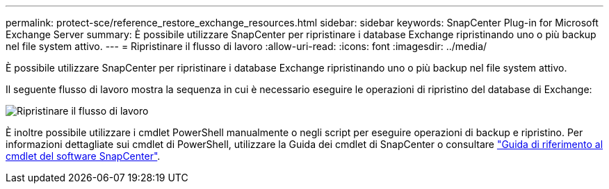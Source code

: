 ---
permalink: protect-sce/reference_restore_exchange_resources.html 
sidebar: sidebar 
keywords: SnapCenter Plug-in for Microsoft Exchange Server 
summary: È possibile utilizzare SnapCenter per ripristinare i database Exchange ripristinando uno o più backup nel file system attivo. 
---
= Ripristinare il flusso di lavoro
:allow-uri-read: 
:icons: font
:imagesdir: ../media/


[role="lead"]
È possibile utilizzare SnapCenter per ripristinare i database Exchange ripristinando uno o più backup nel file system attivo.

Il seguente flusso di lavoro mostra la sequenza in cui è necessario eseguire le operazioni di ripristino del database di Exchange:

image:../media/all_plug_ins_restore_workflow.png["Ripristinare il flusso di lavoro"]

È inoltre possibile utilizzare i cmdlet PowerShell manualmente o negli script per eseguire operazioni di backup e ripristino. Per informazioni dettagliate sui cmdlet di PowerShell, utilizzare la Guida dei cmdlet di SnapCenter o consultare https://docs.netapp.com/us-en/snapcenter-cmdlets-50/index.htmll["Guida di riferimento al cmdlet del software SnapCenter"^].
